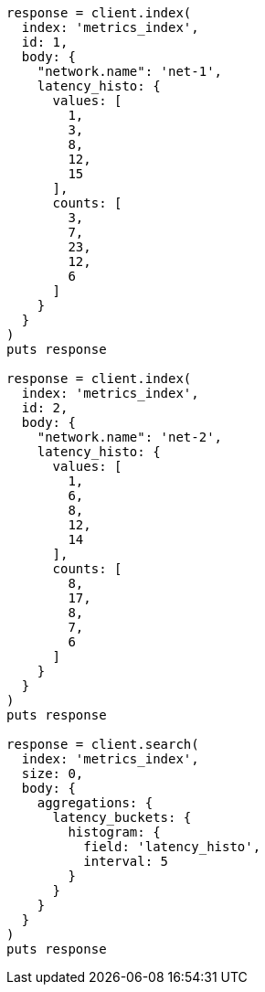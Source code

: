 [source, ruby]
----
response = client.index(
  index: 'metrics_index',
  id: 1,
  body: {
    "network.name": 'net-1',
    latency_histo: {
      values: [
        1,
        3,
        8,
        12,
        15
      ],
      counts: [
        3,
        7,
        23,
        12,
        6
      ]
    }
  }
)
puts response

response = client.index(
  index: 'metrics_index',
  id: 2,
  body: {
    "network.name": 'net-2',
    latency_histo: {
      values: [
        1,
        6,
        8,
        12,
        14
      ],
      counts: [
        8,
        17,
        8,
        7,
        6
      ]
    }
  }
)
puts response

response = client.search(
  index: 'metrics_index',
  size: 0,
  body: {
    aggregations: {
      latency_buckets: {
        histogram: {
          field: 'latency_histo',
          interval: 5
        }
      }
    }
  }
)
puts response
----
